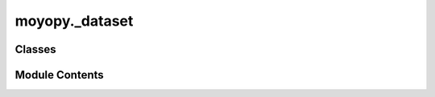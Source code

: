 moyopy._dataset
===============

.. py:module:: moyopy._dataset


Classes
-------

.. autoapisummary::

   moyopy._dataset.MoyoDataset
   moyopy._dataset.MoyoCollinearMagneticDataset
   moyopy._dataset.MoyoNonCollinearMagneticDataset


Module Contents
---------------

.. py:class:: MoyoDataset(cell: moyopy._base.Cell, *, symprec: float = 0.0001, angle_tolerance: float | None = None, setting: moyopy._data.Setting | None = None)

   A dataset containing symmetry information of the input crystal structure.


   .. py:property:: number
      :type: int


      Space group number.


   .. py:property:: hall_number
      :type: int


      Hall symbol number.


   .. py:property:: operations
      :type: moyopy._base.Operations


      Symmetry operations in the input cell.


   .. py:property:: orbits
      :type: list[int]


      Spglib's `crystallographic_orbits` not `equivalent_atoms`.

      The `i`th atom in the input cell is equivalent to the `orbits[i]`th atom in the **input**
      cell. For example, orbits=[0, 0, 2, 2, 2, 2] means the first two atoms are equivalent
      and the last four atoms are equivalent to each other.


   .. py:property:: wyckoffs
      :type: list[str]


      Wyckoff letters for each site in the input cell.


   .. py:property:: site_symmetry_symbols
      :type: list[str]


      Site symmetry symbols for each site in the input cell.

      The orientation of the site symmetry is w.r.t. the standardized cell.


   .. py:property:: std_cell
      :type: moyopy._base.Cell


      Standardized cell.


   .. py:property:: std_linear
      :type: list[list[float]]


      Linear part of transformation from the input cell to the standardized cell.


   .. py:property:: std_origin_shift
      :type: list[float]


      Origin shift of transformation from the input cell to the standardized cell.


   .. py:property:: std_rotation_matrix
      :type: list[list[float]]


      Rigid rotation.


   .. py:property:: pearson_symbol
      :type: str


      Pearson symbol for standardized cell.


   .. py:property:: prim_std_cell
      :type: moyopy._base.Cell


      Primitive standardized cell.


   .. py:property:: prim_std_linear
      :type: list[list[float]]


      Linear part of transformation from the input cell to the primitive standardized cell.


   .. py:property:: prim_std_origin_shift
      :type: list[float]


      Origin shift of transformation from the input cell to the primitive standardized
      cell.


   .. py:property:: mapping_std_prim
      :type: list[int]


      Mapping sites in the input cell to those in the primitive standardized cell.

      The `i`th atom in the input cell is mapped to the `mapping_to_std_prim[i]`th atom in the
      primitive standardized cell.


   .. py:property:: symprec
      :type: float


      Actually used `symprec` in iterative symmetry search.


   .. py:property:: angle_tolerance
      :type: float | None


      Actually used `angle_tolerance` in iterative symmetry search.


   .. py:method:: serialize_json() -> str

      Serialize an object to a JSON string.



   .. py:method:: deserialize_json(json_str: str) -> typing_extensions.Self
      :classmethod:


      Deserialize an object from a JSON string.



   .. py:method:: as_dict() -> dict[str, Any]

      Convert an object to a dictionary.



   .. py:method:: from_dict(obj: dict[str, Any]) -> typing_extensions.Self
      :classmethod:


      Create an object from a dictionary.



.. py:class:: MoyoCollinearMagneticDataset(magnetic_cell: moyopy._base.CollinearMagneticCell, *, symprec: float = 0.0001, angle_tolerance: float | None = None, mag_symprec: float | None = None, is_axial: bool = False)

   A dataset containing magnetic symmetry information of the input collinear magnetic
   structure.


   .. py:property:: uni_number
      :type: int


      UNI number for magnetic space-group type.


   .. py:property:: magnetic_operations
      :type: moyopy._base.MagneticOperations


      Magnetic symmetry operations in the input cell.


   .. py:property:: orbits
      :type: list[int]


      The `i`th atom in the input magnetic cell is equivalent to the `orbits[i]`th atom
      in the **input** magnetic cell. For example, orbits=[0, 0, 2, 2, 2, 2] means
      the first two atoms are equivalent and the last four atoms are equivalent to each other.


   .. py:property:: std_mag_cell
      :type: moyopy._base.CollinearMagneticCell


      Standardized magnetic cell.


   .. py:property:: std_linear
      :type: list[list[float]]


      Linear part of transformation from the input magnetic cell to the standardized
      magnetic cell.


   .. py:property:: std_origin_shift
      :type: list[float]


      Origin shift of transformation from the input magnetic cell to the standardized
      magnetic cell.


   .. py:property:: std_rotation_matrix
      :type: list[list[float]]


      Rigid rotation.


   .. py:property:: prim_std_mag_cell
      :type: moyopy._base.CollinearMagneticCell


      Primitive standardized magnetic cell.


   .. py:property:: prim_std_linear
      :type: list[list[float]]


      Linear part of transformation from the input magnetic cell to the primitive
      standardized magnetic cell.


   .. py:property:: prim_std_origin_shift
      :type: list[float]


      Origin shift of transformation from the input magnetic cell to the primitive
      standardized magnetic cell.


   .. py:property:: mapping_std_prim
      :type: list[int]


      Mapping sites in the input magnetic cell to those in the primitive standardized magnetic
      cell. The `i`th atom in the input magnetic cell is mapped to the `mapping_to_std_prim[i]`th
      atom in the primitive standardized magnetic cell.


   .. py:property:: symprec
      :type: float


      Actually used `symprec` in iterative symmetry search.


   .. py:property:: angle_tolerance
      :type: float | None


      Actually used `angle_tolerance` in iterative symmetry search.


   .. py:property:: mag_symprec
      :type: float | None


      Actually used `mag_symprec` in iterative symmetry search.


   .. py:method:: serialize_json() -> str

      Serialize an object to a JSON string.



   .. py:method:: deserialize_json(json_str: str) -> typing_extensions.Self
      :classmethod:


      Deserialize an object from a JSON string.



   .. py:method:: as_dict() -> dict[str, Any]

      Convert an object to a dictionary.



   .. py:method:: from_dict(obj: dict[str, Any]) -> typing_extensions.Self
      :classmethod:


      Create an object from a dictionary.



.. py:class:: MoyoNonCollinearMagneticDataset(magnetic_cell: moyopy._base.NonCollinearMagneticCell, *, symprec: float = 0.0001, angle_tolerance: float | None = None, mag_symprec: float | None = None, is_axial: bool = True)

   A dataset containing magnetic symmetry information of the input non-collinear magnetic
   structure.


   .. py:property:: uni_number
      :type: int


      UNI number for magnetic space-group type.


   .. py:property:: magnetic_operations
      :type: moyopy._base.MagneticOperations


      Magnetic symmetry operations in the input cell.


   .. py:property:: orbits
      :type: list[int]


      The `i`th atom in the input magnetic cell is equivalent to the `orbits[i]`th atom
      in the **input** magnetic cell. For example, orbits=[0, 0, 2, 2, 2, 2] means
      the first two atoms are equivalent and the last four atoms are equivalent to each other.


   .. py:property:: std_mag_cell
      :type: moyopy._base.NonCollinearMagneticCell


      Standardized magnetic cell.


   .. py:property:: std_linear
      :type: list[list[float]]


      Linear part of transformation from the input magnetic cell to the standardized
      magnetic cell.


   .. py:property:: std_origin_shift
      :type: list[float]


      Origin shift of transformation from the input magnetic cell to the standardized
      magnetic cell.


   .. py:property:: std_rotation_matrix
      :type: list[list[float]]


      Rigid rotation.


   .. py:property:: prim_std_mag_cell
      :type: moyopy._base.NonCollinearMagneticCell


      Primitive standardized magnetic cell.


   .. py:property:: prim_std_linear
      :type: list[list[float]]


      Linear part of transformation from the input magnetic cell to the primitive
      standardized magnetic cell.


   .. py:property:: prim_std_origin_shift
      :type: list[float]


      Origin shift of transformation from the input magnetic cell to the primitive
      standardized magnetic cell.


   .. py:property:: mapping_std_prim
      :type: list[int]


      Mapping sites in the input magnetic cell to those in the primitive standardized magnetic
      cell. The `i`th atom in the input magnetic cell is mapped to the `mapping_to_std_prim[i]`th
      atom in the primitive standardized magnetic cell.


   .. py:property:: symprec
      :type: float


      Actually used `symprec` in iterative symmetry search.


   .. py:property:: angle_tolerance
      :type: float | None


      Actually used `angle_tolerance` in iterative symmetry search.


   .. py:property:: mag_symprec
      :type: float | None


      Actually used `mag_symprec` in iterative symmetry search.


   .. py:method:: serialize_json() -> str

      Serialize an object to a JSON string.



   .. py:method:: deserialize_json(json_str: str) -> typing_extensions.Self
      :classmethod:


      Deserialize an object from a JSON string.



   .. py:method:: as_dict() -> dict[str, Any]

      Convert an object to a dictionary.



   .. py:method:: from_dict(obj: dict[str, Any]) -> typing_extensions.Self
      :classmethod:


      Create an object from a dictionary.



